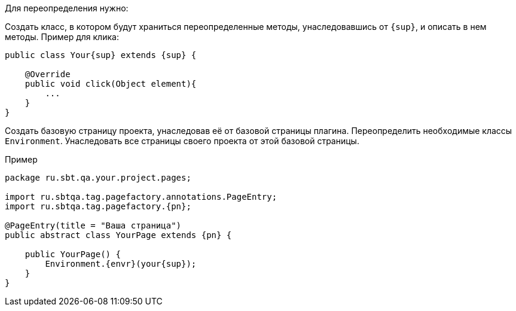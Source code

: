 Для переопределения нужно:

Создать класс, в котором будут храниться переопределенные методы, унаследовавшись от `{sup}`, и описать в нем методы. Пример для клика:

[source, subs="attributes+"]
----
public class Your{sup} extends {sup} {

    @Override
    public void click(Object element){
        ...
    }
}
----

Создать базовую страницу проекта, унаследовав её от базовой страницы плагина. Переопределить необходимые классы `Environment`. Унаследовать все страницы своего проекта от этой базовой страницы.

Пример::
[source, subs="attributes+" ]
----
package ru.sbt.qa.your.project.pages;

import ru.sbtqa.tag.pagefactory.annotations.PageEntry;
import ru.sbtqa.tag.pagefactory.{pn};

@PageEntry(title = "Ваша страница")
public abstract class YourPage extends {pn} {

    public YourPage() {
        Environment.{envr}(your{sup});
    }
}
----